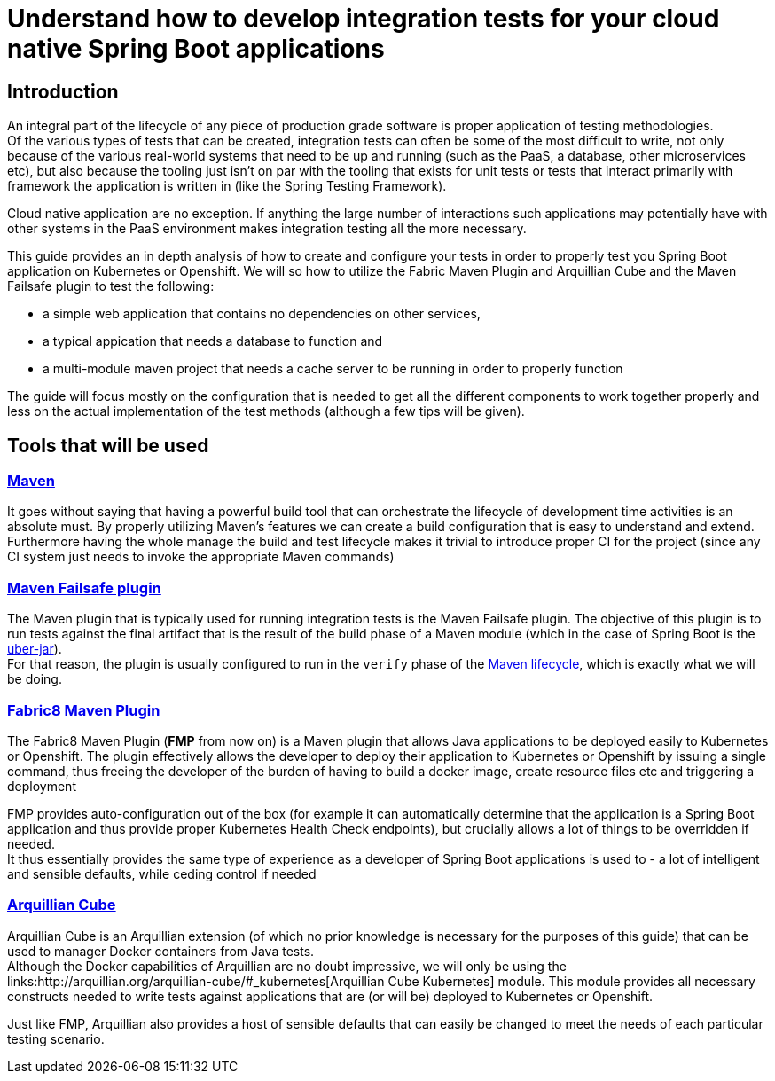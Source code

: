 :page-layout: default
:page-title: integration-testing
:page-permalink: /guides/integration-testing

= Understand how to develop integration tests for your cloud native Spring Boot applications

== Introduction

An integral part of the lifecycle of any piece of production grade software is proper application of testing methodologies. +
Of the various types of tests that can be created, integration tests can often be some of the most difficult to write,
not only because of the various real-world systems that need to be up and running (such as the PaaS, a database, other microservices etc), but also because the tooling just isn't on par
with the tooling that exists for unit tests or tests that interact primarily with framework the application is written in (like the Spring Testing Framework).

Cloud native application are no exception. If anything the large number of interactions such applications may
potentially have with other systems in the PaaS environment makes integration testing all the more necessary.

This guide provides an in depth analysis of how to create and configure your tests in order to properly test you
Spring Boot application on Kubernetes or Openshift.
We will so how to utilize the Fabric Maven Plugin and Arquillian Cube and the Maven Failsafe plugin to
test the following:

* a simple web application that contains no dependencies on other services,
* a typical appication that needs a database to function and
* a multi-module maven project that needs a cache server to be running in order to properly function

The guide will focus mostly on the configuration that is needed to get all the different components to work together properly and less on the actual implementation of the test methods (although a few tips will be given).

== Tools that will be used

=== link:https://maven.apache.org/[Maven]

It goes without saying that having a powerful build tool that can orchestrate the lifecycle of development time activities is an absolute must.
By properly utilizing Maven's features we can create a build configuration that is easy to understand and extend. +
Furthermore having the whole manage the build and test lifecycle makes it trivial to introduce proper CI for the project (since any CI system just needs to invoke the appropriate Maven commands)

=== link:https://maven.apache.org/surefire/maven-failsafe-plugin/index.html[Maven Failsafe plugin]

The Maven plugin that is typically used for running integration tests is the Maven Failsafe plugin.
The objective of this plugin is to run tests against the final artifact that is the result of the build phase of a Maven module (which in the case of Spring Boot is the link:https://docs.spring.io/spring-boot/docs/current/reference/html/executable-jar.html[uber-jar]). +
For that reason, the plugin is usually configured to run in the `verify` phase of the link:https://maven.apache.org/guides/introduction/introduction-to-the-lifecycle.html#Lifecycle_Reference[Maven lifecycle], which is exactly what we will be doing.

=== link:https://maven.fabric8.io[Fabric8 Maven Plugin]

The Fabric8 Maven Plugin (*FMP* from now on) is a Maven plugin that allows Java applications to be deployed easily to Kubernetes or Openshift.
The plugin effectively allows the developer to deploy their application to Kubernetes or Openshift by issuing a single command, thus freeing the developer of the burden
of having to build a docker image, create resource files etc and triggering a deployment

FMP provides auto-configuration out of the box (for example it can automatically determine that the application is a Spring Boot application and thus provide proper Kubernetes Health Check endpoints), but crucially allows
a lot of things to be overridden if needed. +
It thus essentially provides the same type of experience as a developer of Spring Boot applications is used to - a lot of intelligent and sensible defaults, while ceding control if needed

=== link:http://arquillian.org/arquillian-cube/[Arquillian Cube]

Arquillian Cube is an Arquillian extension (of which no prior knowledge is necessary for the purposes of this guide) that can be used to manager Docker containers from Java tests. +
Although the Docker capabilities of Arquillian are no doubt impressive, we will only be using the links:http://arquillian.org/arquillian-cube/#_kubernetes[Arquillian Cube Kubernetes] module.
This module provides all necessary constructs needed to write tests against applications that are (or will be) deployed to Kubernetes or Openshift.

Just like FMP, Arquillian also provides a host of sensible defaults that can easily be changed to meet the needs of each particular testing scenario.




